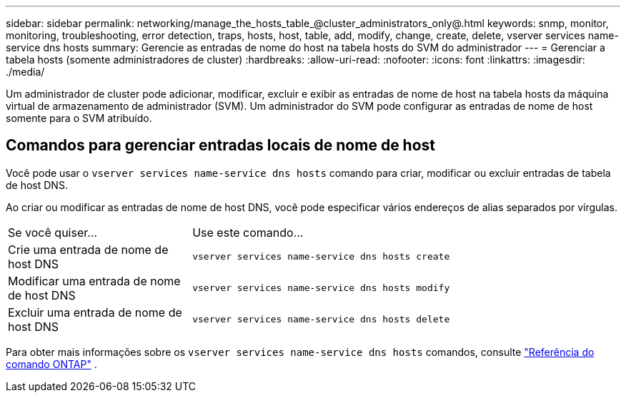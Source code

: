 ---
sidebar: sidebar 
permalink: networking/manage_the_hosts_table_@cluster_administrators_only@.html 
keywords: snmp, monitor, monitoring, troubleshooting, error detection, traps, hosts, host, table, add, modify, change, create, delete, vserver services name-service dns hosts 
summary: Gerencie as entradas de nome do host na tabela hosts do SVM do administrador 
---
= Gerenciar a tabela hosts (somente administradores de cluster)
:hardbreaks:
:allow-uri-read: 
:nofooter: 
:icons: font
:linkattrs: 
:imagesdir: ./media/


[role="lead"]
Um administrador de cluster pode adicionar, modificar, excluir e exibir as entradas de nome de host na tabela hosts da máquina virtual de armazenamento de administrador (SVM). Um administrador do SVM pode configurar as entradas de nome de host somente para o SVM atribuído.



== Comandos para gerenciar entradas locais de nome de host

Você pode usar o `vserver services name-service dns hosts` comando para criar, modificar ou excluir entradas de tabela de host DNS.

Ao criar ou modificar as entradas de nome de host DNS, você pode especificar vários endereços de alias separados por vírgulas.

[cols="30,70"]
|===


| Se você quiser... | Use este comando... 


 a| 
Crie uma entrada de nome de host DNS
 a| 
`vserver services name-service dns hosts create`



 a| 
Modificar uma entrada de nome de host DNS
 a| 
`vserver services name-service dns hosts modify`



 a| 
Excluir uma entrada de nome de host DNS
 a| 
`vserver services name-service dns hosts delete`

|===
Para obter mais informações sobre os `vserver services name-service dns hosts` comandos, consulte https://docs.netapp.com/us-en/ontap-cli["Referência do comando ONTAP"^] .
